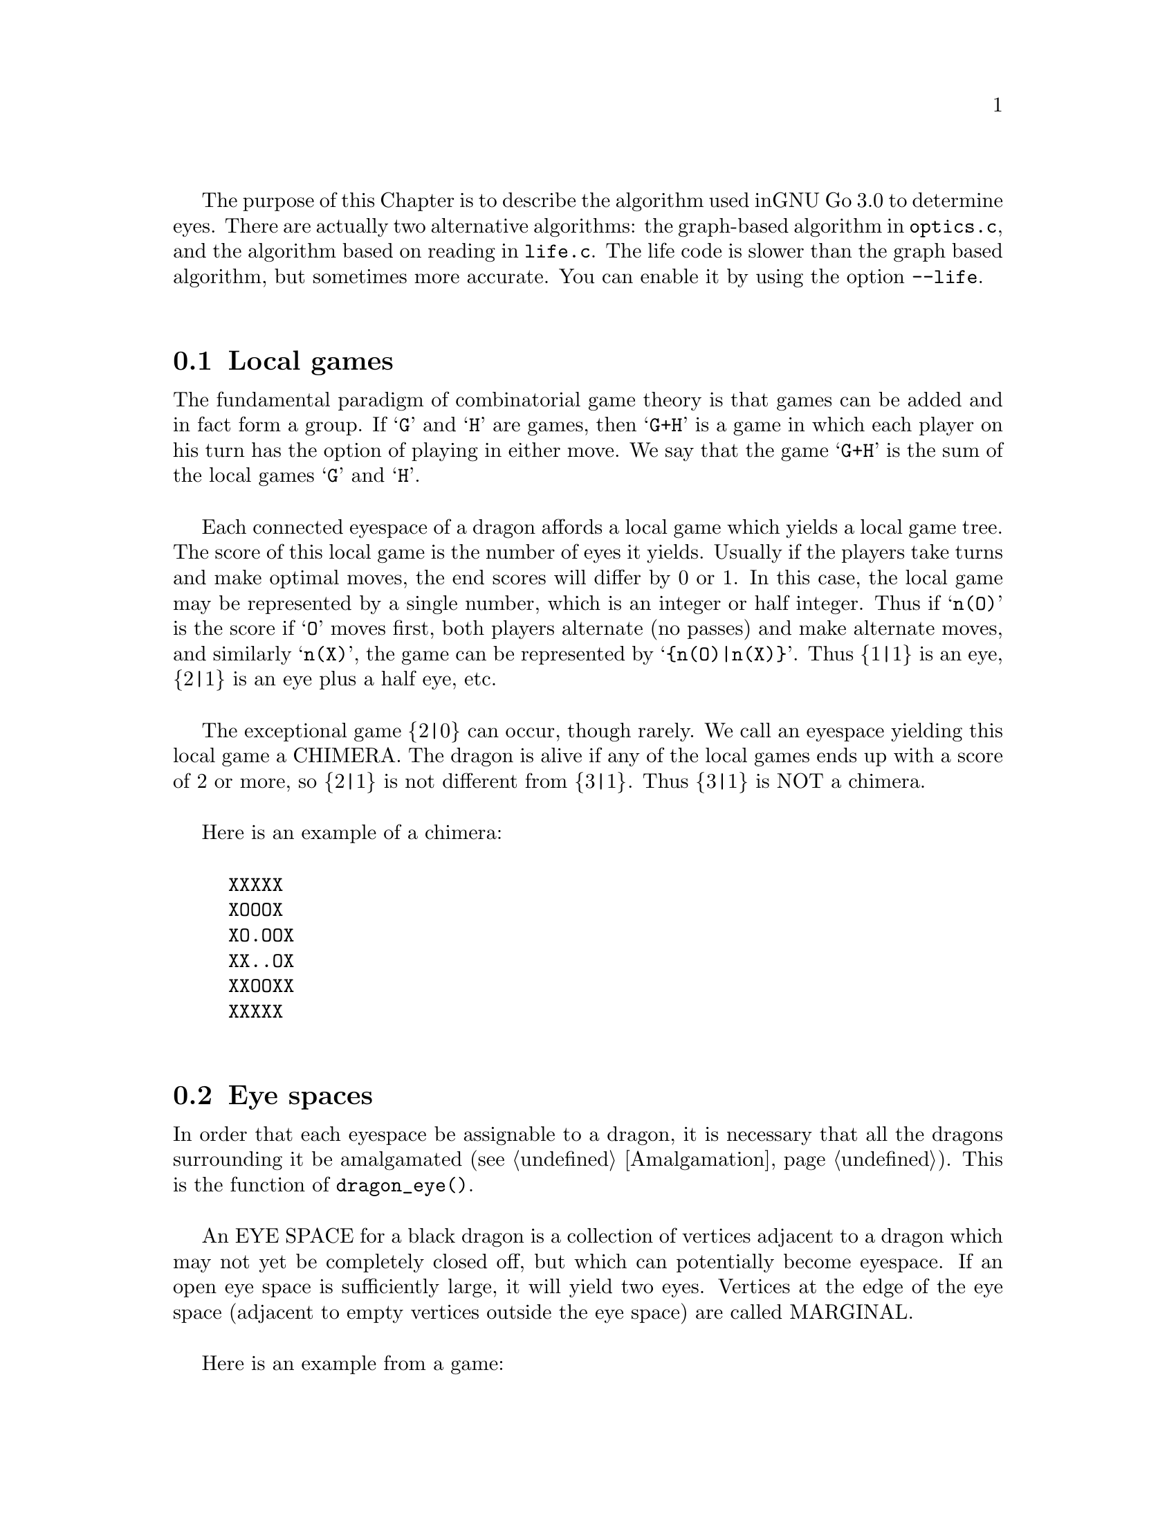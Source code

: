 The purpose of this Chapter is to describe the algorithm used in
GNU Go 3.0 to determine eyes. There are actually two alternative
algorithms: the graph-based algorithm in @file{optics.c}, and
the algorithm based on reading in @file{life.c}. The life
code is slower than the graph based algorithm, but sometimes more 
accurate. You can enable it by using the option @option{--life}.

@menu
* Local Games::                 Local games
* Eye Space::                   Eye space
* Eye Space as Local Game::     Eye space as local game
* Eye Example::                 An example
* Graphs::                      Underlying graphs
* Eye Shape::                   Pattern matching
* Eye Local Game Values::       Pattern matching
* Eye Topology::                False eyes and half eyes
* Eye Topology with Ko::        False eyes and half eyes with ko
* False Margins::               False margins
* Eye Functions::               Functions in @file{optics.c}
@end menu

@node Local Games, Eye Space, Eyes, Eyes
@comment  node-name,  next,  previous,  up
@section Local games

The fundamental paradigm of combinatorial game theory is that games
can be added and in fact form a group. If @samp{G} and @samp{H} are
games, then @samp{G+H} is a game in which each player on his turn
has the option of playing in either move. We say that the game
@samp{G+H} is the sum of the local games @samp{G} and @samp{H}.

Each connected eyespace of a dragon affords a local game which yields
a local game tree. The score of this local game is the number of eyes
it yields. Usually if the players take turns and make optimal moves,
the end scores will differ by 0 or 1. In this case, the local game may
be represented by a single number, which is an integer or half
integer. Thus if @samp{n(O)} is the score if @samp{O} moves first,
both players alternate (no passes) and make alternate moves, and
similarly @samp{n(X)}, the game can be represented by
@samp{@{n(O)|n(X)@}}. Thus @{1|1@} is an eye, @{2|1@} is an eye plus a
half eye, etc.

The exceptional game @{2|0@} can occur, though rarely. We call
an eyespace yielding this local game a CHIMERA.  The dragon
is alive if any of the local games ends up with a score of 2
or more, so @{2|1@} is not different from @{3|1@}. Thus @{3|1@} is
NOT a chimera. 

Here is an example of a chimera:

@example
@group
XXXXX
XOOOX
XO.OOX
XX..OX
XXOOXX
XXXXX
@end group
@end example

@node Eye Space, Eye Space as Local Game, Local Games, Eyes
@comment  node-name,  next,  previous,  up
@section Eye spaces

In order that each eyespace be assignable to a dragon,
it is necessary that all the dragons surrounding it
be amalgamated (@pxref{Amalgamation}). This is the
function of @code{dragon_eye()}.

An EYE SPACE for a black dragon is a collection of vertices
adjacent to a dragon which may not yet be completely closed off,
but which can potentially become eyespace. If an open eye space is
sufficiently large, it will yield two eyes. Vertices at the edge
of the eye space (adjacent to empty vertices outside the eye space)
are called MARGINAL.

Here is an example from a game:

@example
@group

 |. X . X X . . X O X O 
 |X . . . . . X X O O O
 |O X X X X . . X O O O
 |O O O O X . O X O O O
 |. . . . O O O O X X O
 |X O . X X X . . X O O
 |X O O O O O O O X X O
 |. X X O . O X O . . X
 |X . . X . X X X X X X
 |O X X O X . X O O X O

@end group
@end example

Here the @samp{O} dragon which is surrounded in the center has open
eye space. In the middle of this open eye space are three
dead @samp{X} stones. This space is large enough that O cannot be
killed. We can abstract the properties of this eye shape as follows.
Marking certain vertices as follows:

@example
@group

 |- X - X X - - X O X O 
 |X - - - - - X X O O O
 |O X X X X - - X O O O
 |O O O O X - O X O O O
 |! . . . O O O O X X O
 |X O . X X X . ! X O O
 |X O O O O O O O X X O
 |- X X O - O X O - - X
 |X - - X - X X X X X X
 |O X X O X - X O O X O

@end group
@end example

@noindent
the shape in question has the form:

@example
@group

!...
  .XXX.!

@end group
@end example

The marginal vertices are marked with an exclamation point (@samp{!}).
The captured @samp{X} stones inside the eyespace are naturally marked @samp{X}.

The precise algorithm by which the eye spaces are determined is
somewhat complex. Documentation of this algorithm is in the
comments in the source to the function @code{make_domains()} in
@file{optics.c}.

The eyespaces can be conveniently displayed using a colored 
ascii diagram by running @command{gnugo -E}.

@node Eye Space as Local Game, Eye Example, Eye Space, Eyes
@comment  node-name,  next,  previous,  up
@section The eyespace as local game

In the abstraction, an eyespace consists of a set of vertices
labelled:

@example

!  .  X

@end example

Tables of many eyespaces are found in the database
@file{patterns/eyes.db}. Each of these may be thought of as a local
game. The result of this game is listed after the eyespace in the form
@code{:max,min}, where @code{max} is the number of eyes the pattern
yields if @samp{O} moves first, while @code{min} is the number of eyes
the pattern yields if @samp{X} moves first. The player who owns the eye
space is denoted @samp{O} throughout this discussion. Since three eyes
are no better than two, there is no attempt to decide whether the space
yields two eyes or three, so max never exceeds 2. Patterns with min>1
are omitted from the table.

For example, we have:

@example
@group
Pattern 548

 x
xX.!

:0111

@end group
@end example

Here notation is as above, except that @samp{x} means @samp{X} or 
@code{EMPTY}.  The result of the pattern is not different if @samp{X} has
stones at these vertices or not.

We may abstract the local game as follows. The two players @samp{O}
and @samp{X} take turns moving, or either may pass.

RULE 1: @samp{O} for his move may remove any vertex marked @samp{!}
or marked @samp{.}.

RULE 2: @samp{X} for his move may replace a @samp{.} by an @samp{X}. 

RULE 3: @samp{X} may remove a @samp{!}. In this case, each @samp{.}
adjacent to the @samp{!} which is removed becomes a @samp{!} . If an
@samp{X} adjoins the @samp{!} which is removed, then that @samp{X}
and any which are connected to it are also removed. Any @samp{.} which
are adjacent to the removed @samp{X}'s then become @samp{.}.

Thus if @samp{O} moves first he can transform the eyeshape in
the above example to:

@example
@group
 ...            or      !...
  .XXX.!                  .XXX.
@end group
@end example

However if @samp{X} moves he may remove the @samp{!} and the @samp{.}s
adjacent to the @samp{!} become @samp{!} themselves. Thus if @samp{X}
moves first he may transform the eyeshape to:

@example
@group
 !..           or    !..
  .XXX.!              .XXX!
@end group
@end example

NOTE: A nuance which is that after the @samp{X:1}, @samp{O:2}
exchange below, @samp{O} is threatening to capture three X stones,
hence has a half eye to the left of 2.  This is subtle, and there are
other such subtleties which our abstraction will not capture. Some of
these at least can be dealt with by a refinements of the scheme, but
we will content ourselves for the time being with a simplified model.

@example
@group

 |- X - X X - - X O X O 
 |X - - - - - X X O O O
 |O X X X X - - X O O O
 |O O O O X - O X O O O
 |1 2 . . O O O O X X O
 |X O . X X X . 3 X O O
 |X O O O O O O O X X O
 |- X X O - O X O - - X
 |X - - X - X X X X X X
 |O X X O X - X O O X O

@end group
@end example

We will not attempt to characterize the terminal states
of the local game (some of which could be seki) or
the scoring. 

@node Eye Example, Graphs, Eye Space as Local Game, Eyes
@comment  node-name,  next,  previous,  up
@section An example

Here is a local game which yields exactly one
eye, no matter who moves first:

@example
@group

!
...
...!

@end group
@end example

Here are some variations, assuming @samp{O} moves first.

@example
@group
!        (start position)
...
...!
@end group


@group
...      (after @samp{O}'s move)
...!
@end group


@group
... 
..!
@end group


@group
... 
..
@end group


@group
.X.       (nakade)
..
@end group
@end example

Here is another variation:

@example

@group
!         (start)
...
...!
@end group


@group
!         (after @samp{O}'s move)
. .
...!
@end group


@group
!         (after @samp{X}'s move)
. .
..X!
@end group


@group
. .
..X!
@end group


@group
. !
.!
@end group
@end example


@node Graphs, Eye Shape, Eye Example, Eyes
@comment  node-name,  next,  previous,  up
@section Graphs

It is a useful observation that the local game associated
with an eyespace depends only on the underlying graph, which
as a set consists of the set of vertices, in which two elements
are connected by an edge if and only if they are adjacent on
the Go board. For example the two eye shapes:

@example

..
 ..

and

....

@end example

@noindent
though distinct in shape have isomorphic graphs, and consequently
they are isomorphic as local games. This reduces the number of
eyeshapes in the database @file{patterns/eyes.db}.

A further simplification is obtained through our treatment of
half eyes and false eyes. Such patterns are identified by the
topological analysis (@pxref{Eye Topology}).

A half eye is isomorphic to the pattern @code{(!.)} . To see this,
consider the following two eye shapes:

@example
@group 
XOOOOOO
X.....O
XOOOOOO

@end group
and:
@group

XXOOOOO
XOa...O
XbOOOOO
XXXXXXX

@end group
@end example

These are equivalent eyeshapes, with isomorphic local games @{2|1@}.
The first has shape:

@example

!....

@end example

The second eyeshape has a half eye at @samp{a} which is taken when @samp{O} 
or @samp{X} plays at @samp{b}. This is found by the topological
criterion (@pxref{Eye Topology}).

The graph of the eye_shape, ostensibly @samp{....} is modified by replacing
the left @samp{.} by @samp{!.} during graph matching.


A false eye is isomorphic to the pattern @code{(!)} . To see this,
consider the following eye shape:

@example

XXXOOOOOO
X.Oa....O
XXXOOOOOO

@end example

This is equivalent to the two previous eyeshapes, with an isomorphic
local game @{2|1@}.

This eyeshape has a false eye at @samp{a}. This is also found by the
topological criterion.

The graph of the eye_shape, ostensibly @samp{.....} is modified by replacing
the left @samp{.} by @samp{!}. This is made directly in the eye data,
not only during graph matching.

@node Eye Shape, Eye Local Game Values, Graphs, Eyes
@comment  node-name,  next,  previous,  up
@section Eye shape analysis

The patterns in @file{patterns/eyes.db} are compiled into graphs
represented essentially by arrays in @file{patterns/eyes.c}.

Each actual eye space as it occurs on the board is also
compiled into a graph. Half eyes are handled as follows.
Referring to the example 

@example
@group
XXOOOOO
XOa...O
XbOOOOO
XXXXXX
@end group
@end example

@noindent
repeated from the preceding discussion, the vertex at @samp{b} is
added to the eyespace as a marginal vertex. The adjacency
condition in the graph is a macro (in @file{optics.c}): two
vertices are adjacent if they are physically adjacent, 
or if one is a half eye and the other is its key point.

In @code{recognize_eyes()}, each such graph arising from an actual eyespace is
matched against the graphs in @file{eyes.c}.  If a match is found, the
result of the local game is known. If a graph cannot be matched, its
local game is assumed to be @{2|2@}.

@node Eye Local Game Values, Eye Topology, Eye Shape, Eyes

The game values in @file{eyes.db} are given in a simplified scheme which is
flexible enough to represent most possibilities in a useful way.

The colon line below the pattern gives the eye value of the matched
eye shape. This consists of four digits, each of which is the number
of eyes obtained during the following conditions:

@enumerate
@item The attacker moves first and is allowed yet another move because
the defender plays tenuki.
@item The attacker moves first and the defender responds locally.
@item The defender moves first and the attacker responds locally.
@item The defender moves first and is allowed yet another move because
the attacker plays tenuki.
@end enumerate

The first case does @strong{not} necessarily mean that the attacker is
allowed two consecutive moves. This is explained with an example
later.

Also, since two eyes suffice to live, all higher numbers also count
as two.

The following 15 cases are of interest:

@itemize @bullet
@item 0000 0 eyes.
@item 0001 0 eyes, but the defender can threaten to make one eye.
@item 0002 0 eyes, but the defender can threaten to make two eyes.
@item 0011 1/2 eye, 1 eye if defender moves first, 0 eyes if attacker does.
@item 0012 3/4 eyes, 3/2 eyes if defender moves first, 0 eyes if attacker does.
@item 0022 1* eye, 2 eyes if defender moves first, 0 eyes if attacker does.
@item 0111 1 eye, attacker can threaten to destroy the eye.
@item 0112 1 eye, attacker can threaten to destroy the eye, defender can threaten to make another eye.
@item 0122 5/4 eyes, 2 eyes if defender moves first, 1/2 eye if attacker does.
@item 0222 2 eyes, attacker can threaten to destroy both.
@item 1111 1 eye.
@item 1112 1 eye, defender can threaten to make another eye.
@item 1122 3/2 eyes, 2 eyes if defender moves first, 1 eye if attacker does.
@item 1222 2 eyes, attacker can threaten to destroy one eye.
@item 2222 2 eyes.
@end itemize

The 3/4, 5/4, and 1* eye values are the same as in Howard Landman's paper
Eyespace Values in Go. Attack and defense points are only marked in
the patterns when they have definite effects on the eye value,
i.e. pure threats are not marked.

Examples of all different cases can be found among the patterns in
this file. Some of them might be slightly counterintuitive, so we
explain one important case here. Consider

@example
Pattern 6141

 X
XX.@@x

:1122
@end example

which e.g. matches in this position:

@example
.OOOXXX
OOXOXOO
OXXba.O
OOOOOOO
@end example

Now it may look like @samp{X} could take away both eyes by playing @samp{a}
followed by @samp{b}, giving 0122 as eye value. This is where the subtlety
of the definition of the first digit in the eye value comes into
play. It does not say that the attacker is allowed two consecutive
moves but only that he is allowed to play "another move". The
crucial property of this shape is that when @samp{X} plays at a to destroy
(at least) one eye, @samp{O} can answer at @samp{b}, giving:

@example

.OOOXXX
OO.OXOO
O.cOX.O
OOOOOOO

@end example

Now @samp{X} has to continue at @samp{c} in order to keep @samp{O}
at one eye. After this @samp{O} plays tenuki and @samp{X} cannot
destroy the remaining eye by another move. Thus the eye value is
indeed 1122.

As a final note, some of the eye values indicating a threat depend
on suicide to be allowed, e.g.

Pattern 301
 
X.X

:1222

We always assume suicide to be allowed in this database. It is easy
enough to sort out such moves at a higher level when suicide is
disallowed.

@node Eye Topology, Eye Topology with Ko, Eye Local Game Values, Eyes
@comment  node-name,  next,  previous,  up
@section Topology of Half Eyes and False Eyes

A HALF EYE is a pattern where an eye may or may not materialize,
depending on who moves first. Here is a half eye for @code{O}:

@example
@group

   OOXX
   O.O.
   OO.X

@end group
@end example

A FALSE EYE is a cave which cannot become an eye. Here are
two examples of false eyes for @code{O}:

@example
@group

   OOX         OOX
   O.O         O.OO
   XOO         OOX

@end group
@end example

We describe now the topological algorithm used to find half eyes
and false eyes. In this section we ignore the possibility of ko.

False eyes and half eyes can locally be characterized by the status of
the diagonal intersections from an eye space. For each diagonal
intersection, which is not within the eye space, there are three
distinct possibilities:

@itemize @bullet
@item occupied by an enemy (@code{X}) stone, which cannot be captured.
@item either empty and @code{X} can safely play there, or occupied
   by an @code{X} stone that can both be attacked and defended.
@item occupied by an @code{O} stone, an @code{X} stone that can be attacked
   but not defended, or it's empty and @code{X} cannot safely play there.
@end itemize

We give the first possibility a value of two, the second a value of
one, and the last a value of zero. Summing the values for the diagonal
intersections, we have the following criteria:

@itemize @bullet
@item sum >= 4: false eye
@item sum == 3: half eye
@item sum <= 2: proper eye
@end itemize

If the eye space is on the edge, the numbers above should be decreased
by 2. An alternative approach is to award diagonal points which are
outside the board a value of 1. To obtain an exact equivalence we must
however give value 0 to the points diagonally off the corners, i.e.
the points with both coordinates out of bounds.

The algorithm to find all topologically false eyes and half eyes is:

For all eye space points with at most one neighbor in the eye space,
evaluate the status of the diagonal intersections according to the
criteria above and classify the point from the sum of the values.

@node  Eye Topology with Ko, False Margins, Eye Topology, Eyes
@comment  node-name,  next,  previous,  up

@section Eye Topology with Ko

This section extends the topological eye analysis to handle ko. We
distinguish between a ko in favor of @samp{O}' and one in favor of @samp{X}:

@example
@group
.?O?   good for O
OO.O
O.O?
XOX.
.X..

@end group
@group
.?O?   good for X
OO.O
OXO?
X.X.
.X..
@end group
@end example

Preliminarily we give the former the symbolic diagonal value @code{a}
and the latter the diagonal value @code{b}. We should clearly have
@code{0 < a < 1 < b < 2}. Letting @code{e} be the topological eye value
(still the sum of the four diagonal values), we want to have the
following properties:

@example
e <= 2     - proper eye
2 < e < 3  - worse than proper eye, better than half eye
e = 3      - half eye
3 < e < 4  - worse than half eye, better than false eye
e >= 4     - false eye
@end example

In order to determine the appropriate values of @code{a} and @code{b} we
analyze the typical cases of ko contingent topological eyes:

@example
@group
      .X..      (slightly) better than proper eye
(a)   ..OO          e < 2
      OO.O
      O.OO      e = 1 + a
      XOX.
      .X..

@end group

@group      
      .X..      better than half eye, worse than proper eye
(a')  ..OO      2 < e < 3
      OO.O
      OXOO      e = 1 + b
      X.X.
      .X..

@end group
      
@group
      .X..      better than half eye, worse than proper eye
(b)   .XOO      2 < e < 3
      OO.O
      O.OO      e = 2 + a
      XOX.
      .X..

@end group
      
@group
      .X..      better than false eye, worse than half eye
(b')  .XOO      3 < e < 4
      OO.O
      OXOO      e = 2 + b
      X.X.
      .X..

@end group
      
@group
      .X..
      XOX.      (slightly) better than proper eye
(c)   O.OO          e < 2
      OO.O
      O.OO      e = 2a
      XOX.
      .X..

@end group
      
@group
      .X..
      XOX.      proper eye, some aji
(c')  O.OO      e ~ 2
      OO.O
      OXOO      e = a + b
      X.X.
      .X..

@end group
      
@group
      .X..
      X.X.      better than half eye, worse than proper eye
(c'') OXOO      2 < e < 3
      OO.O
      OXOO      e = 2b
      X.X.
      .X..

@end group
      
@group
      .X...
      XOX..     better than half eye, worse than proper eye
(d)   O.O.X     2 < e < 3
      OO.O.
      O.OO.     e = 1 + 2a
      XOX..
      .X...

@end group
      
@group
      .X...
      XOX..     half eye, some aji
(d')  O.O.X     e ~ 3
      OO.O.
      OXOO.     e = 1 + a + b
      X.X..
      .X...

@end group
      
@group
      .X...
      X.X..     better than false eye, worse than half eye
(d'') OXO.X     3 < e < 4
      OO.O.
      OXOO.     e = 1 + 2b
      X.X..
      .X...

@end group
      
@group
      .X...
      XOX..     better than false eye, worse than half eye
(e)   O.OXX     3 < e < 4
      OO.O.
      O.OO.     e =  2 + 2a
      XOX..
      .X...

@end group
      
@group
      .X...
      XOX..     false eye, some aji
(e')  O.OXX     e ~ 4
      OO.O.
      OXOO.     e = 2 + a + b
      X.X..
      .X...

@end group
      
@group
      .X...
      X.X..     (slightly) worse than false eye
(e'') OXOXX     4 < e
      OO.O.
      OXOO.     e = 2 + 2b
      X.X..
      .X...

@end group
@end example      

It may seem obvious that we should use
@example
(i)   a=1/2, b=3/2
@end example
but this turns out to have some drawbacks. These can be solved by
using either of
@example
(ii)  a=2/3, b=4/3
(iii) a=3/4, b=5/4
(iv)  a=4/5, b=6/5

@end example

Summarizing the analysis above we have the following table for the
four different choices of @code{a} and @code{b}.

@example
case    symbolic        a=1/2   a=2/3   a=3/4   a=4/5   desired
        value           b=3/2   b=4/3   b=5/4   b=6/5   interval
(a)     1+a             1.5     1.67    1.75    1.8         e < 2
(a')    1+b             2.5     2.33    2.25    2.2     2 < e < 3
(b)     2+a             2.5     2.67    2.75    2.8     2 < e < 3
(b')    2+b             3.5     3.33    3.25    3.2     3 < e < 4
(c)     2a              1       1.33    1.5     1.6         e < 2
(c')    a+b             2       2       2       2           e ~ 2
(c'')   2b              3       2.67    2.5     2.4     2 < e < 3
(d)     1+2a            2       2.33    2.5     2.6     2 < e < 3
(d')    1+a+b           3       3       3       3           e ~ 3
(d'')   1+2b            4       3.67    3.5     3.4     3 < e < 4
(e)     2+2a            3       3.33    3.5     3.6     3 < e < 4
(e')    2+a+b           4       4       4       4           e ~ 4
(e'')   2+2b            5       4.67    4.5     4.4     4 < e

@end example

We can notice that (i) fails for the cases (c''), (d), (d''), and (e).
The other three choices get all values in the correct intervals. The
main distinction between them is the relative ordering of (c'') and (d)
(or analogously (d'') and (e)). If we do a more detailed analysis of
these we can see that in both cases @samp{O} can secure the eye
unconditionally if he moves first while @samp{X} can falsify it with ko
if he moves first. The difference is that in (c''), @samp{X} has to make
the first ko threat, while in (d), O has to make the first ko threat.
Thus (c'') is better for O and ought to have a smaller topological eye
value than (d). This gives an indication that (iv) is the better choice.

We can notice that any value of @code{a}, @code{b} satisfying
@code{a+b=2} and @code{3/4<a<1} would have the same qualities as choice
(iv) according to the analysis above. One interesting choice is
@code{a=7/8, b=9/8} since these allow exact computations with floating
point values having a binary mantissa. The latter property is shared by
@code{a=3/4} and @code{a=1/2}.

When there are three kos around the same eyespace, things become
more complex. This case is, however, rare enough that we ignore it.


@node False Margins, Eye Functions, Eye Topology with Ko, Eyes
@comment  node-name,  next,  previous,  up
@section False Margins

The following situation is rare but special enough to warrant separate
attention:

@example
   OOOOXX
   OXaX..
   ------
@end example

Here @samp{a} may be characterized by the fact that it is adjacent
to O's eyespace, and it is also adjacent to an X group which cannot
be attacked, but that an X move at 'a' results in a string with only
one liberty. We call this a @dfn{false margin}. 

For the purpose of the eye code, O's eyespace should be parsed
as @code{(X)}, not @code{(X!)}.

@node Eye Functions, , False Margins, Eyes
@comment  node-name,  next,  previous,  up
@section Functions in @file{optics.c}

Here are the public functions in @file{optics.c}, except some simple
access functions used by autohelpers. The statically declared functions
are documented in the source code.

@itemize @bullet 
@item @code{void make_domains(struct eye_data b_eye[BOARDMAX], struct eye_data w_eye[BOARDMAX], int owl_call)}
@findex make_domains
@quotation
This function is called from @code{make_dragons()} and from
@code{owl_determine_life()}. It marks the black and white domains
(eyeshape regions) and collects some statistics about each one.
@end quotation
@item @code{void compute_eyes(int pos, int *max, int *min, int *attack_point, int *defense_point, struct eye_data eye[BOARDMAX], struct half_eye_data heye[BOARDMAX], int add_moves, int color)}
@findex compute_eyes
@quotation
Given an eyespace with origin @code{pos}, this function computes the
minimum and maximum numbers of eyes the space can yield. If max and
min are different, then vital points of attack and defense are also
generated.
@end quotation
@item @code{void compute_eyes_pessimistic(int pos, int *max, int *min, int *pessimistic_min, int *attack_point, int *defense_point, struct eye_data eye[BOARDMAX], struct half_eye_data heye[BOARDMAX])}
@findex compute_eyes_pessimistic
@quotation
This function works like @code{compute_eyes()}, except that it also gives
a pessimistic view of the chances to make eyes.
@end quotation
@item @code{void propagate_eye(int origin, struct eye_data eye[BOARDMAX])}
@findex propagate_eye
@quotation
Copies the data at @code{origin} to the rest of the eye (invariant
fields only).
@end quotation
@item @code{static int recognize_eye(int pos, int *attack_point, int *defense_point, int *max, int *min, struct eye_data eye[BOARDMAX], struct half_eye_data heye[BOARDMAX], int add_moves, int color)}
@quotation
Declared static but documented here because of its importance. The life
code supplies an alternative version of this function called
@code{recognize_eye2()}.  Here @code{pos} is the origin of an
eyespace. Returns 1 if there is a pattern in @file{eyes.db} matching the
eyespace, or 0 if no match is found. If there is a key point for attack,
@code{*attack_point} is set to its location, or @code{NO_MOVE} if there is
none.  Similarly @code{*defense_point} is the location of a vital defense
point. @code{*min} and @code{*max} are the minimum and maximum number of eyes
that can be made in this eyespace respectively. Vital attack/defense points
exist if and only if @code{*min != *max}. If @code{add_moves==1}, this
function may add a move_reason for @code{color} at a vital point which
is found by the function. If @code{add_moves==0}, set @code{color==EMPTY}.
@end quotation
@item @code{void add_false_eye(int pos, struct eye_data eye[BOARDMAX], struct half_eye_data heye[BOARDMAX])}
@findex add_false_eye
@quotation
This function turns a proper eyespace into a margin.
@end quotation
@item @code{float topological_eye(int pos, int color, struct eye_data b_eye[BOARDMAX], struct eye_data w_eye[BOARDMAX], struct half_eye_data heye[BOARDMAX])}
@findex topological_eye
@quotation 
See @xref{Eye Topology}. Evaluate the eye space at @code{pos}
topologically (@pxref{Eye Topology}). Returns 2 or less if @code{pos}
is a proper eye for @code{color}; between 2 and 3 if the eye can be made
false only by ko; 3 if @code{pos} is a half eye; between 3 and 4 if the
eye can be made real only by ko; 4 if @code{pos} is a false eye. Attack
and defense points for control of the diagonals are stored in the
@code{heye[]} array.

@end quotation
@end itemize
